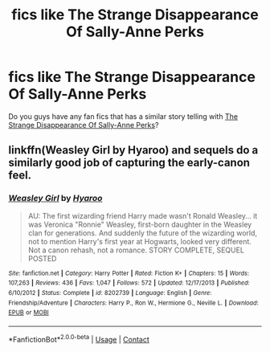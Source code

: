 #+TITLE: fics like The Strange Disappearance Of Sally-Anne Perks

* fics like The Strange Disappearance Of Sally-Anne Perks
:PROPERTIES:
:Author: whisperofcries
:Score: 12
:DateUnix: 1608198229.0
:DateShort: 2020-Dec-17
:FlairText: Request
:END:
Do you guys have any fan fics that has a similar story telling with [[https://www.google.com/url?sa=t&source=web&rct=j&url=https://www.fanfiction.net/s/6243892/1/The-Strange-Disappearance-of-SallyAnne-Perks&ved=2ahUKEwjjp6mO3dTtAhWCH3AKHW4bCP0QFjAAegQIARAB&usg=AOvVaw2DGUJOYv3pyQehXvc88G3L][The Strange Disappearance Of Sally-Anne Perks]]?


** linkffn(Weasley Girl by Hyaroo) and sequels do a similarly good job of capturing the early-canon feel.
:PROPERTIES:
:Author: turbinicarpus
:Score: 2
:DateUnix: 1608204713.0
:DateShort: 2020-Dec-17
:END:

*** [[https://www.fanfiction.net/s/8202739/1/][*/Weasley Girl/*]] by [[https://www.fanfiction.net/u/1865132/Hyaroo][/Hyaroo/]]

#+begin_quote
  AU: The first wizarding friend Harry made wasn't Ronald Weasley... it was Veronica "Ronnie" Weasley, first-born daughter in the Weasley clan for generations. And suddenly the future of the wizarding world, not to mention Harry's first year at Hogwarts, looked very different. Not a canon rehash, not a romance. STORY COMPLETE, SEQUEL POSTED
#+end_quote

^{/Site/:} ^{fanfiction.net} ^{*|*} ^{/Category/:} ^{Harry} ^{Potter} ^{*|*} ^{/Rated/:} ^{Fiction} ^{K+} ^{*|*} ^{/Chapters/:} ^{15} ^{*|*} ^{/Words/:} ^{107,263} ^{*|*} ^{/Reviews/:} ^{436} ^{*|*} ^{/Favs/:} ^{1,047} ^{*|*} ^{/Follows/:} ^{572} ^{*|*} ^{/Updated/:} ^{12/17/2013} ^{*|*} ^{/Published/:} ^{6/10/2012} ^{*|*} ^{/Status/:} ^{Complete} ^{*|*} ^{/id/:} ^{8202739} ^{*|*} ^{/Language/:} ^{English} ^{*|*} ^{/Genre/:} ^{Friendship/Adventure} ^{*|*} ^{/Characters/:} ^{Harry} ^{P.,} ^{Ron} ^{W.,} ^{Hermione} ^{G.,} ^{Neville} ^{L.} ^{*|*} ^{/Download/:} ^{[[http://www.ff2ebook.com/old/ffn-bot/index.php?id=8202739&source=ff&filetype=epub][EPUB]]} ^{or} ^{[[http://www.ff2ebook.com/old/ffn-bot/index.php?id=8202739&source=ff&filetype=mobi][MOBI]]}

--------------

*FanfictionBot*^{2.0.0-beta} | [[https://github.com/FanfictionBot/reddit-ffn-bot/wiki/Usage][Usage]] | [[https://www.reddit.com/message/compose?to=tusing][Contact]]
:PROPERTIES:
:Author: FanfictionBot
:Score: 1
:DateUnix: 1608204749.0
:DateShort: 2020-Dec-17
:END:
